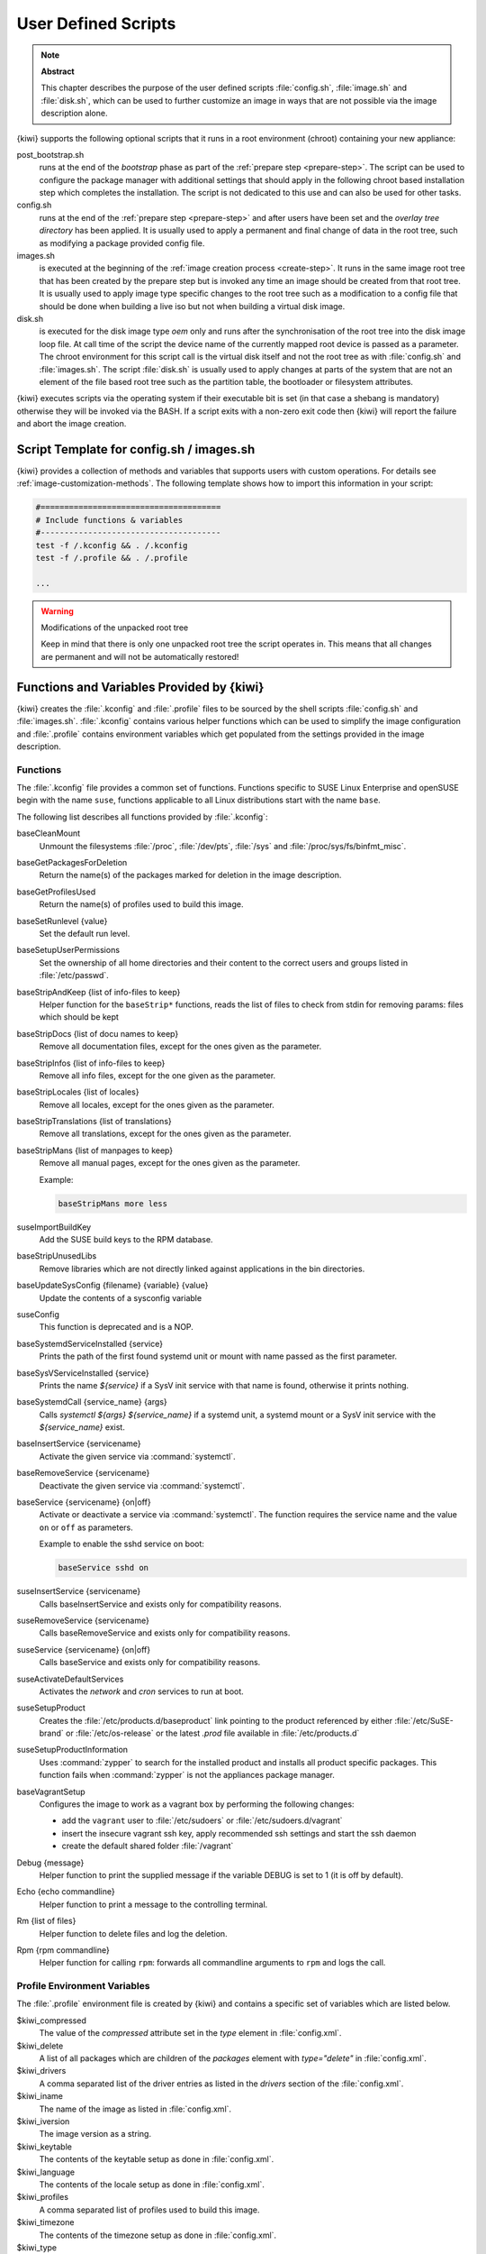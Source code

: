 .. _working-with-kiwi-user-defined-scripts:

User Defined Scripts
====================

.. note:: **Abstract**

   This chapter describes the purpose of the user defined scripts
   :file:`config.sh`, :file:`image.sh` and :file:`disk.sh`, which can
   be used to further customize an image in ways that are not possible
   via the image description alone.

{kiwi} supports the following optional scripts that it runs in a
root environment (chroot) containing your new appliance:

post_bootstrap.sh
  runs at the end of the `bootstrap` phase as part of the
  :ref:`prepare step <prepare-step>`. The script can be used to
  configure the package manager with additional settings that
  should apply in the following chroot based installation step
  which completes the installation. The script is not dedicated to
  this use and can also be used for other tasks.

config.sh
  runs at the end of the :ref:`prepare step <prepare-step>`
  and after users have been set and the *overlay tree directory*
  has been applied. It is usually used to apply a permanent and final
  change of data in the root tree, such as modifying a package provided
  config file.

images.sh
  is executed at the beginning of the :ref:`image
  creation process <create-step>`. It runs in the same image root tree
  that has been created by the prepare step but is invoked any
  time an image should be created from that root tree. It is usually
  used to apply image type specific changes to the root tree such as
  a modification to a config file that should be done when building
  a live iso but not when building a virtual disk image.

disk.sh
  is executed for the disk image type `oem` only and runs after the
  synchronisation of the root tree into the disk image loop file.
  At call time of the script the device name of the currently mapped
  root device is passed as a parameter. The chroot environment for
  this script call is the virtual disk itself and not the root tree
  as with :file:`config.sh` and :file:`images.sh`. The script :file:`disk.sh`
  is usually used to apply changes at parts of the system that are not an
  element of the file based root tree such as the partition table, the
  bootloader or filesystem attributes.

{kiwi} executes scripts via the operating system if their executable
bit is set (in that case a shebang is mandatory) otherwise they will be
invoked via the BASH. If a script exits with a non-zero exit code
then {kiwi} will report the failure and abort the image creation.

Script Template for config.sh / images.sh
-----------------------------------------

{kiwi} provides a collection of methods and variables that supports users
with custom operations. For details see :ref:`image-customization-methods`.
The following template shows how to import this information in your
script:

.. code:: bash

   #======================================
   # Include functions & variables
   #--------------------------------------
   test -f /.kconfig && . /.kconfig
   test -f /.profile && . /.profile

   ...

.. warning:: Modifications of the unpacked root tree

   Keep in mind that there is only one unpacked root tree the
   script operates in. This means that all changes are permanent
   and will not be automatically restored!


.. _image-customization-methods:

Functions and Variables Provided by {kiwi}
-------------------------------------------

{kiwi} creates the :file:`.kconfig` and :file:`.profile` files to be sourced
by the shell scripts :file:`config.sh` and :file:`images.sh`.
:file:`.kconfig` contains various helper functions which can be used to
simplify the image configuration and :file:`.profile` contains environment
variables which get populated from the settings provided in the image
description.

Functions
^^^^^^^^^

The :file:`.kconfig` file provides a common set of functions.  Functions
specific to SUSE Linux Enterprise and openSUSE begin with the name
``suse``, functions applicable to all Linux distributions start with the
name ``base``.

The following list describes all functions provided by :file:`.kconfig`:

baseCleanMount
  Unmount the filesystems :file:`/proc`, :file:`/dev/pts`, :file:`/sys` and
  :file:`/proc/sys/fs/binfmt_misc`.

baseGetPackagesForDeletion
  Return the name(s) of the packages marked for deletion in the image
  description.

baseGetProfilesUsed
  Return the name(s) of profiles used to build this image.

baseSetRunlevel {value}
  Set the default run level.

baseSetupUserPermissions
  Set the ownership of all home directories and their content to the correct
  users and groups listed in :file:`/etc/passwd`.

baseStripAndKeep {list of info-files to keep}
  Helper function for the ``baseStrip*`` functions, reads the list of files
  to check from stdin for removing
  params: files which should be kept

baseStripDocs {list of docu names to keep}
  Remove all documentation files, except for the ones given as the
  parameter.

baseStripInfos {list of info-files to keep}
  Remove all info files, except for the one given as the parameter.

baseStripLocales {list of locales}
  Remove all locales, except for the ones given as the parameter.

baseStripTranslations {list of translations}
  Remove all translations, except for the ones given as the parameter.

baseStripMans {list of manpages to keep}
  Remove all manual pages, except for the ones given as the parameter.

  Example:

  .. code:: bash

     baseStripMans more less

suseImportBuildKey
  Add the SUSE build keys to the RPM database.

baseStripUnusedLibs
  Remove libraries which are not directly linked against applications
  in the bin directories.

baseUpdateSysConfig {filename} {variable} {value}
  Update the contents of a sysconfig variable

suseConfig
  This function is deprecated and is a NOP.

baseSystemdServiceInstalled {service}
  Prints the path of the first found systemd unit or mount with name passed
  as the first parameter.

baseSysVServiceInstalled {service}
  Prints the name `${service}` if a SysV init service with that name is
  found, otherwise it prints nothing.

baseSystemdCall {service_name} {args}
  Calls `systemctl ${args} ${service_name}` if a systemd unit, a systemd
  mount or a SysV init service with the `${service_name}` exist.

baseInsertService {servicename}
  Activate the given service via :command:`systemctl`.

baseRemoveService {servicename}
  Deactivate the given service via :command:`systemctl`.

baseService {servicename} {on|off}
  Activate or deactivate a service via :command:`systemctl`.
  The function requires the service name and the value ``on`` or ``off`` as
  parameters.

  Example to enable the sshd service on boot:

  .. code:: bash

     baseService sshd on

suseInsertService {servicename}
  Calls baseInsertService and exists only for
  compatibility reasons.

suseRemoveService {servicename}
  Calls baseRemoveService and exists only for
  compatibility reasons.

suseService {servicename} {on|off}
  Calls baseService and exists only for compatibility
  reasons.

suseActivateDefaultServices
  Activates the `network` and `cron` services to run at boot.

suseSetupProduct
  Creates the :file:`/etc/products.d/baseproduct` link
  pointing to the product referenced by either :file:`/etc/SuSE-brand` or
  :file:`/etc/os-release` or the latest `.prod` file available in
  :file:`/etc/products.d`

suseSetupProductInformation
  Uses :command:`zypper` to search for the installed product
  and installs all product specific packages. This function fails
  when :command:`zypper` is not the appliances package manager.

baseVagrantSetup
  Configures the image to work as a vagrant box by performing the following
  changes:

  - add the ``vagrant`` user to :file:`/etc/sudoers`
    or :file:`/etc/sudoers.d/vagrant`
  - insert the insecure vagrant ssh key, apply recommended
    ssh settings and start the ssh daemon
  - create the default shared folder :file:`/vagrant`

Debug {message}
  Helper function to print the supplied message if the variable DEBUG is
  set to 1 (it is off by default).

Echo {echo commandline}
  Helper function to print a message to the controlling terminal.

Rm {list of files}
  Helper function to delete files and log the deletion.

Rpm {rpm commandline}
  Helper function for calling ``rpm``: forwards all commandline arguments to
  ``rpm`` and logs the call.

Profile Environment Variables
^^^^^^^^^^^^^^^^^^^^^^^^^^^^^

The :file:`.profile` environment file is created by {kiwi} and contains a
specific set of variables which are listed below.

$kiwi_compressed
  The value of the `compressed` attribute set in the `type` element in
  :file:`config.xml`.

$kiwi_delete
  A list of all packages which are children of the `packages` element
  with `type="delete"` in :file:`config.xml`.

$kiwi_drivers
  A comma separated list of the driver entries as listed in the
  `drivers` section of the :file:`config.xml`.

$kiwi_iname
  The name of the image as listed in :file:`config.xml`.

$kiwi_iversion
  The image version as a string.

$kiwi_keytable
  The contents of the keytable setup as done in :file:`config.xml`.

$kiwi_language
  The contents of the locale setup as done in :file:`config.xml`.

$kiwi_profiles
  A comma separated list of profiles used to build this image.

$kiwi_timezone
  The contents of the timezone setup as done in :file:`config.xml`.

$kiwi_type
  The image type as extracted from the `type` element in
  :file:`config.xml`.


Configuration Tips
------------------

#. **Locale configuration:**

  KIWI in order to set the locale relies on :command:`systemd-firstboot`,
  which in turn writes the locale configuration file :file:`/etc/locale.conf`.
  The values for the locale settings are taken from the description XML
  file in the `<locale>` element under `<preferences>`.

  KIWI assumes systemd adoption to handle these locale settings, in case the
  build distribution does not honor `/etc/locale.conf` this is likely to not
  produce any effect on the locale settings. As an example, in SLE12
  distribution the locale configuration is already possible by using the
  systemd toolchain, however this approach overlaps with SUSE specific
  managers such as YaST. In that case using :command:`systemd-firstboot`
  is only effective if locales in :file:`/etc/sysconfig/language` are
  not set or if the file does not exist at all. In SLE12
  :file:`/etc/sysconfig/language` has precendence over
  :file:`/etc/locale.conf` for compatibility reasons and management tools
  could still relay on `sysconfig` files for locale settings.

  In any case the configuration is still possible in KIWI by using
  any distribution specific way to configure the locale setting inside the
  :file:`config.sh` script or by adding any additional configuration file
  as part of the overlay root-tree.

#. **Stateless systemd UUIDs:**

  Machine ID files are created and set (:file:`/etc/machine-id`,
  :file:`/var/lib/dbus/machine-id`) during the image package installation
  when *systemd* and/or *dbus* are installed. Those UUIDs are intended to
  be unique and set only once in each deployment. {kiwi} follows the `systemd
  recommendations
  <https://www.freedesktop.org/software/systemd/man/machine-id.html>`_ and
  wipes any :file:`/etc/machine-id` content, leaving it as an empty file.
  Note, this only applies to images based on a dracut initrd, it does not
  apply for container images.

  In case this setting is also required for a non dracut based image,
  the same result can achieved by removing :file:`/etc/machine-id` in
  :file:`config.sh`.

  .. note:: Avoid interactive boot

     It is important to remark that the file :file:`/etc/machine-id` is set
     to an empty file instead of deleting it. :command:`systemd` may
     trigger :command:`systemd-firstboot` service if this file is not
     present, which leads to an interactive firstboot where the user is
     asked to provide some data.

  .. note:: Avoid inconsistent :file:`/var/lib/dbus/machine-id`

     Note that :file:`/etc/machine-id` and :file:`/var/lib/dbus/machine-id`
     **must** contain the same unique ID. On modern systems
     :file:`/var/lib/dbus/machine-id` is already a symlink to
     :file:`/etc/machine-id`. However on older systems those might be two
     different files. This is the case for SLE-12 based images. If you are
     targeting these older operating systems, it is recommended to add the
     symlink creation into :file:`config.sh`:

     .. code:: bash

        #======================================
        # Make machine-id consistent with dbus
        #--------------------------------------
        if [ -e /var/lib/dbus/machine-id ]; then
            rm /var/lib/dbus/machine-id
        fi
        ln -s /etc/machine-id /var/lib/dbus/machine-id
